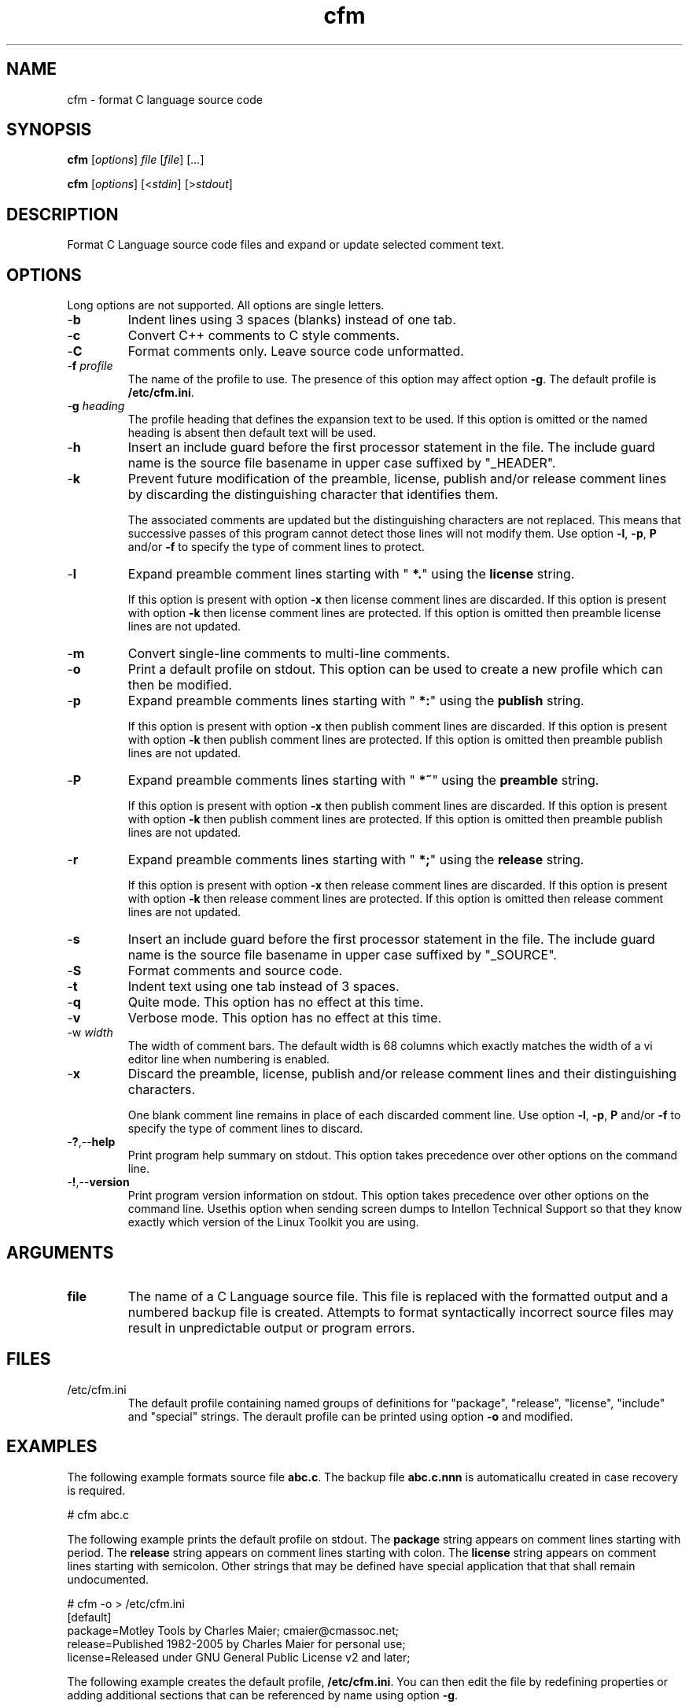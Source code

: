 .TH cfm 7 "Mar 2013" "cmassoc-tools-1.8.2" "Motley Tools"
.SH NAME
cfm - format C language source code
.SH SYNOPSIS
.BR cfm
.RI [ options ]
.IR file
.RI [ file ] 
.RI [ ... ]
.PP
.BR cfm
.RI [ options ]
.RI [< stdin ]
.RI [> stdout ]
.SH DESCRIPTION
.PP
Format C Language source code files and expand or update selected comment text.
.SH OPTIONS
Long options are not supported.
All options are single letters.
.TP
.RB - b
Indent lines using 3 spaces (blanks) instead of one tab.
.TP
.RB - c
Convert C++ comments to C style comments.
.TP
.RB - C
Format comments only.
Leave source code unformatted.
.TP
-\fBf\fI profile
The name of the profile to use.
The presence of this option may affect option \fB-g\fR.
The default profile is \fB/etc/cfm.ini\fR.
.TP
-\fBg\fI heading\fR
The profile heading that defines the expansion text to be used.
If this option is omitted or the named heading is absent then default text will be used.
.TP
.RB - h
Insert an include guard before the first processor statement in the file.
The include guard name is the source file basename in upper case suffixed by "_HEADER".
.TP
.RB - k
Prevent future modification of the preamble, license, publish and/or release comment lines by discarding the distinguishing character that identifies them.

The associated comments are updated but the distinguishing characters are not replaced.
This means that successive passes of this program cannot detect those lines will not modify them.
Use option \fB-l\fR, \fB-p\fR, \fBP\fR and/or \fB-f\fR to specify the type of comment lines to protect.
.TP
.RB - l
Expand preamble comment lines starting with "\fB *.\fR" using the \fBlicense\fR string.

If this option is present with option \fB-x\fR then license comment lines are discarded.
If this option is present with option \fB-k\fR then license comment lines are protected.
If this option is omitted then preamble license lines are not updated.
.TP
.RB - m
Convert single-line comments to multi-line comments.
.TP
.RB - o
Print a default profile on stdout.
This option can be used to create a new profile which can then be modified.
.TP
.RB - p
Expand preamble comments lines starting with "\fB *:\fR" using the \fBpublish\fR string.

If this option is present with option \fB-x\fR then publish comment lines are discarded.
If this option is present with option \fB-k\fR then publish comment lines are protected.
If this option is omitted then preamble publish lines are not updated.
.TP
.RB - P
Expand preamble comments lines starting with "\fB *~\fR" using the \fBpreamble\fR string.

If this option is present with option \fB-x\fR then publish comment lines are discarded.
If this option is present with option \fB-k\fR then publish comment lines are protected.
If this option is omitted then preamble publish lines are not updated.
.TP
.RB - r
Expand preamble comments lines starting with "\fB *;\fR" using the \fBrelease\fR string.

If this option is present with option \fB-x\fR then release comment lines are discarded.
If this option is present with option \fB-k\fR then release comment lines are protected.
If this option is omitted then release comment lines are not updated.
.TP
.RB - s
Insert an include guard before the first processor statement in the file.
The include guard name is the source file basename in upper case suffixed by "_SOURCE".
.TP
.RB - S
Format comments and source code.
.TP
.RB - t
Indent text using one tab instead of 3 spaces.
.TP
.RB - q
Quite mode.
This option has no effect at this time.
.TP
.RB - v
Verbose mode.
This option has no effect at this time.
.TP
-\Fbw\fI width\fR
The width of comment bars.
The default width is 68 columns which exactly matches the width of a vi editor line when numbering is enabled.
.TP
.RB - x
Discard the preamble, license, publish and/or release comment lines and their distinguishing characters.

One blank comment line remains in place of each discarded comment line.
Use option \fB-l\fR, \fB-p\fR, \fBP\fR and/or \fB-f\fR to specify the type of comment lines to discard.
.TP
.RB - ? ,-- help
Print program help summary on stdout.
This option takes precedence over other options on the command line.

.TP
.RB - ! ,-- version
Print program version information on stdout.
This option takes precedence over other options on the command line.
Usethis option when sending screen dumps to Intellon Technical Support so that they know exactly which version of the Linux Toolkit you are using.
.SH ARGUMENTS
.TP
.BR file
The name of a C Language source file.
This file is replaced with the formatted output and a numbered backup file is created.
Attempts to format syntactically incorrect source files may result in unpredictable output or program errors.
.SH FILES
.TP
/etc/cfm.ini
The default profile containing named groups of definitions for "package", "release", "license", "include" and "special" strings.
The derault profile can be printed using option \fB-o\fR and modified.

.SH EXAMPLES
The following example formats source file \fBabc.c\fR.
The backup file \fBabc.c.nnn\fR is automaticallu created in case recovery is required.
.PP
   # cfm abc.c
.PP
The following example prints the default profile on stdout.
The \fBpackage\fR string appears on comment lines starting with period.
The \fBrelease\fR string appears on comment lines starting with colon.
The \fBlicense\fR string appears on comment lines starting with semicolon.
Other strings that may be defined have special application that that shall remain undocumented.
.PP
   # cfm -o > /etc/cfm.ini
   [default]
   package=Motley Tools by Charles Maier; cmaier@cmassoc.net;
   release=Published 1982-2005 by Charles Maier for personal use;
   license=Released under GNU General Public License v2 and later;
.PP
The following example creates the default profile, \fB/etc/cfm.ini\fR.
You can then edit the file by redefining properties or adding additional sections that can be referenced by name using option \fB-g\fR.
.PP
   # cfm -o > /etc/cfm.ini
.SH SEE ALSO
.BR afm ( 7 ),
.BR ctidy ( 7 ),
.BR csstidy ( 7 ),
.BR phptidy ( 7 ),
.BR xmltidy ( 7 )
.SH AUTHORS
 Charles Maier <cmaier@cmassoc.net>

